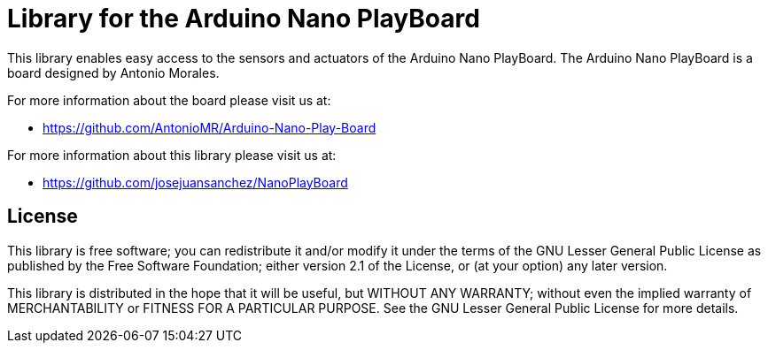 = Library for the Arduino Nano PlayBoard =

This library enables easy access to the sensors and actuators of the Arduino Nano PlayBoard. The Arduino Nano PlayBoard is a board designed by Antonio Morales.

For more information about the board please visit us at:  

* https://github.com/AntonioMR/Arduino-Nano-Play-Board

For more information about this library please visit us at:  

* https://github.com/josejuansanchez/NanoPlayBoard


== License ==

This library is free software; you can redistribute it and/or modify it under the terms of the GNU Lesser General Public License as published by the Free Software Foundation; either version 2.1 of the License, or (at your option) any later version.

This library is distributed in the hope that it will be useful, but WITHOUT ANY WARRANTY; without even the implied warranty of MERCHANTABILITY or FITNESS FOR A PARTICULAR PURPOSE. See the GNU Lesser General Public License for more details.
